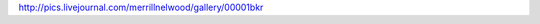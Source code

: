 .. title: Picture
   .. slug: picture
      .. date: 2006-12-11

	 Gail took this picture of Elwood and me.
http://pics.livejournal.com/merrillnelwood/gallery/00001bkr
